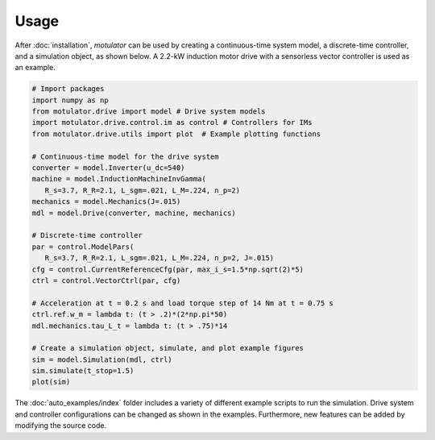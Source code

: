 Usage
=====
After :doc:`installation`, *motulator* can be used by creating a continuous-time system model, a discrete-time controller, and a simulation object, as shown below. A 2.2-kW induction motor drive with a sensorless vector controller is used as an example.

.. code:: bash

   # Import packages
   import numpy as np
   from motulator.drive import model # Drive system models
   import motulator.drive.control.im as control # Controllers for IMs
   from motulator.drive.utils import plot  # Example plotting functions

   # Continuous-time model for the drive system
   converter = model.Inverter(u_dc=540)
   machine = model.InductionMachineInvGamma(
      R_s=3.7, R_R=2.1, L_sgm=.021, L_M=.224, n_p=2)
   mechanics = model.Mechanics(J=.015)
   mdl = model.Drive(converter, machine, mechanics)
   
   # Discrete-time controller
   par = control.ModelPars(
      R_s=3.7, R_R=2.1, L_sgm=.021, L_M=.224, n_p=2, J=.015)
   cfg = control.CurrentReferenceCfg(par, max_i_s=1.5*np.sqrt(2)*5)
   ctrl = control.VectorCtrl(par, cfg)

   # Acceleration at t = 0.2 s and load torque step of 14 Nm at t = 0.75 s 
   ctrl.ref.w_m = lambda t: (t > .2)*(2*np.pi*50)
   mdl.mechanics.tau_L_t = lambda t: (t > .75)*14

   # Create a simulation object, simulate, and plot example figures
   sim = model.Simulation(mdl, ctrl)
   sim.simulate(t_stop=1.5)
   plot(sim)

The :doc:`auto_examples/index` folder includes a variety of different example scripts to run the simulation. Drive system and controller configurations can be changed as shown in the examples. Furthermore, new features can be added by modifying the source code.